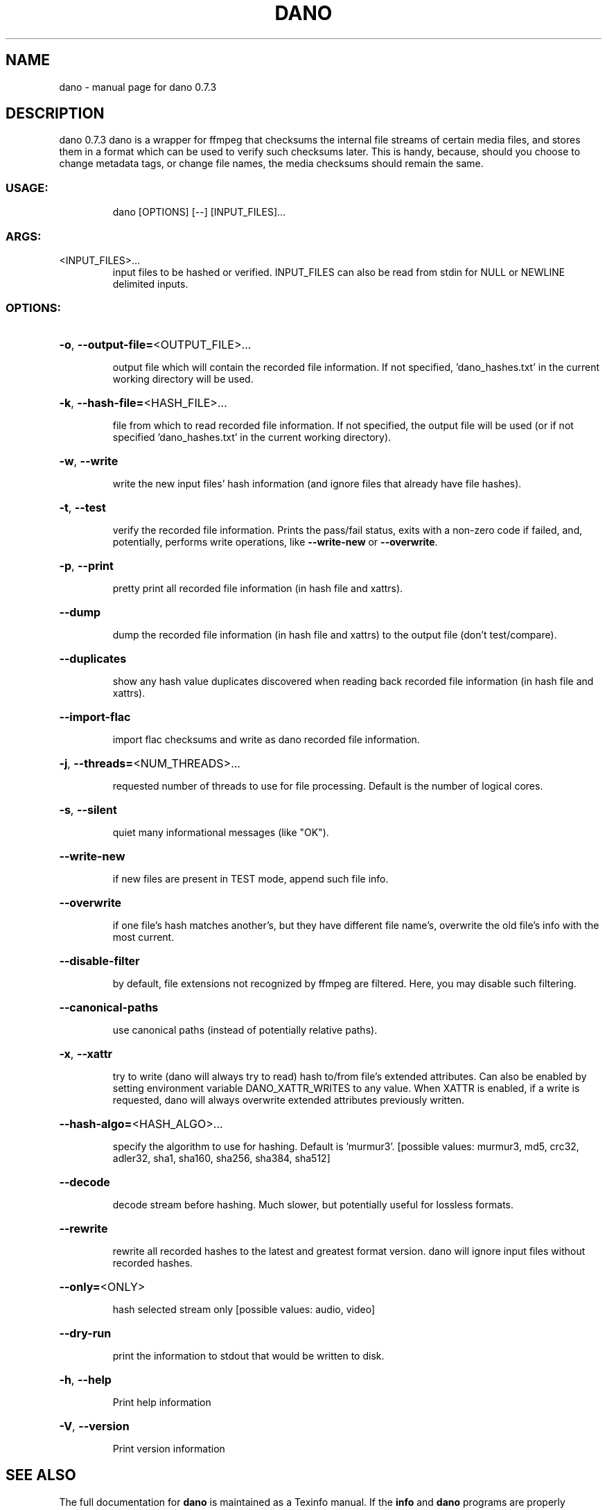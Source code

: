 .\" DO NOT MODIFY THIS FILE!  It was generated by help2man 1.49.3.
.TH DANO "1" "May 2023" "dano 0.7.3" "User Commands"
.SH NAME
dano \- manual page for dano 0.7.3
.SH DESCRIPTION
dano 0.7.3
dano is a wrapper for ffmpeg that checksums the internal file streams of certain media files, and
stores them in a format which can be used to verify such checksums later.  This is handy, because,
should you choose to change metadata tags, or change file names, the media checksums should remain
the same.
.SS "USAGE:"
.IP
dano [OPTIONS] [\-\-] [INPUT_FILES]...
.SS "ARGS:"
.TP
<INPUT_FILES>...
input files to be hashed or verified.  INPUT_FILES can also be read from
stdin for NULL or NEWLINE delimited inputs.
.SS "OPTIONS:"
.HP
\fB\-o\fR, \fB\-\-output\-file=\fR<OUTPUT_FILE>...
.IP
output file which will contain the recorded file information. If not specified,
\&'dano_hashes.txt' in the current working directory will be used.
.HP
\fB\-k\fR, \fB\-\-hash\-file=\fR<HASH_FILE>...
.IP
file from which to read recorded file information. If not specified, the output file 
will be used (or if not specified 'dano_hashes.txt' in the current working directory).
.HP
\fB\-w\fR, \fB\-\-write\fR
.IP
write the new input files' hash information (and ignore files that already have file
hashes).
.HP
\fB\-t\fR, \fB\-\-test\fR
.IP
verify the recorded file information.  Prints the pass/fail status, exits with a 
non\-zero code if failed, and, potentially, performs write operations, like \fB\-\-write\-new\fR
or \fB\-\-overwrite\fR.
.HP
\fB\-p\fR, \fB\-\-print\fR
.IP
pretty print all recorded file information (in hash file and xattrs).
.HP
\fB\-\-dump\fR
.IP
dump the recorded file information (in hash file and xattrs) to the output file (don't
test/compare).
.HP
\fB\-\-duplicates\fR
.IP
show any hash value duplicates discovered when reading back recorded file information
(in hash file and xattrs).
.HP
\fB\-\-import\-flac\fR
.IP
import flac checksums and write as dano recorded file information.
.HP
\fB\-j\fR, \fB\-\-threads=\fR<NUM_THREADS>...
.IP
requested number of threads to use for file processing.  Default is the number of logical cores.
.HP
\fB\-s\fR, \fB\-\-silent\fR
.IP
quiet many informational messages (like "OK").
.HP
\fB\-\-write\-new\fR
.IP
if new files are present in TEST mode, append such file info.
.HP
\fB\-\-overwrite\fR
.IP
if one file's hash matches another's, but they have different file name's, overwrite the
old file's info with the most current.
.HP
\fB\-\-disable\-filter\fR
.IP
by default, file extensions not recognized by ffmpeg are filtered.  Here, you may disable such filtering.
.HP
\fB\-\-canonical\-paths\fR
.IP
use canonical paths (instead of potentially relative paths).
.HP
\fB\-x\fR, \fB\-\-xattr\fR
.IP
try to write (dano will always try to read) hash to/from file's extended attributes.
Can also be enabled by setting environment variable DANO_XATTR_WRITES to any value.
When XATTR is enabled, if a write is requested, dano will always overwrite extended
attributes previously written.
.HP
\fB\-\-hash\-algo=\fR<HASH_ALGO>...
.IP
specify the algorithm to use for hashing.  Default is 'murmur3'. 
[possible values: murmur3, md5, crc32, adler32, sha1, sha160, sha256, sha384, sha512]
.HP
\fB\-\-decode\fR
.IP
decode stream before hashing.  Much slower, but potentially useful for lossless formats.
.HP
\fB\-\-rewrite\fR
.IP
rewrite all recorded hashes to the latest and greatest format version.  
dano will ignore input files without recorded hashes.
.HP
\fB\-\-only=\fR<ONLY>
.IP
hash selected stream only [possible values: audio, video]
.HP
\fB\-\-dry\-run\fR
.IP
print the information to stdout that would be written to disk.
.HP
\fB\-h\fR, \fB\-\-help\fR
.IP
Print help information
.HP
\fB\-V\fR, \fB\-\-version\fR
.IP
Print version information
.SH "SEE ALSO"
The full documentation for
.B dano
is maintained as a Texinfo manual.  If the
.B info
and
.B dano
programs are properly installed at your site, the command
.IP
.B info dano
.PP
should give you access to the complete manual.
